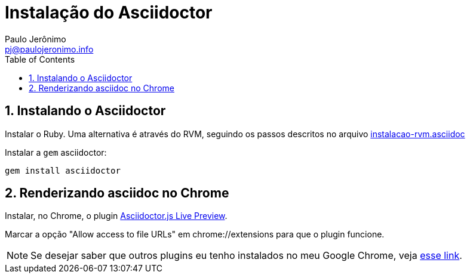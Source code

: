 = Instalação do Asciidoctor
:author: Paulo Jerônimo
:email: pj@paulojeronimo.info
:toc:
:numbered:

== Instalando o Asciidoctor

Instalar o Ruby. Uma alternativa é através do RVM, seguindo os passos descritos no arquivo link:instalacao-rvm.asciidoc[]

Instalar a ``gem`` asciidoctor:
[source,bash]
----
gem install asciidoctor
----

== Renderizando asciidoc no Chrome

Instalar, no Chrome, o plugin https://chrome.google.com/webstore/detail/asciidoctorjs-live-previe/iaalpfgpbocpdfblpnhhgllgbdbchmia?hl=en[Asciidoctor.js Live Preview].

Marcar a opção "Allow access to file URLs" em chrome://extensions para que o plugin funcione.

[NOTE]
====
Se desejar saber que outros plugins eu tenho instalados no meu Google Chrome, veja https://gist.github.com/paulojeronimo/c7d89809c9bcfb48e3eb[esse link].
====
